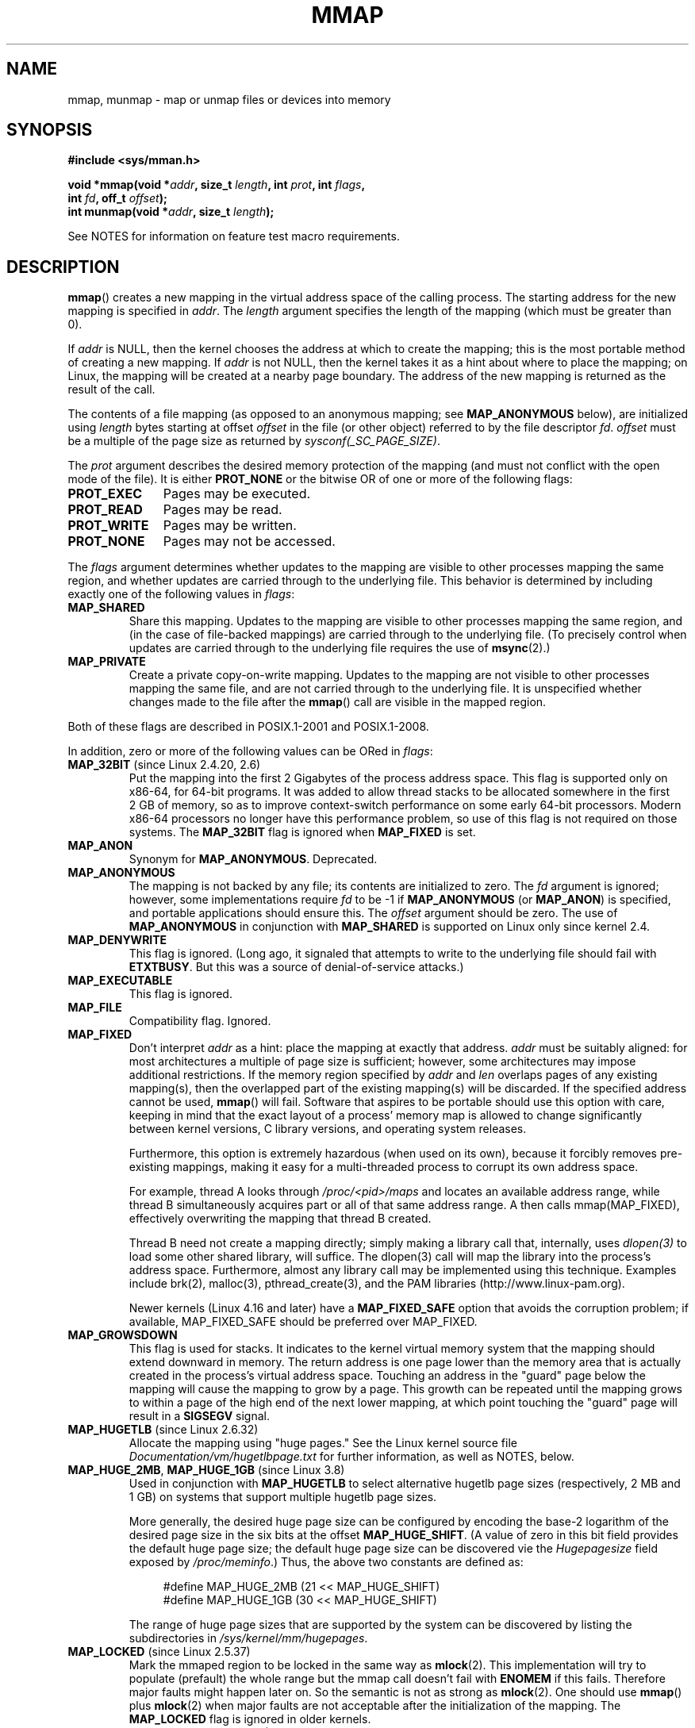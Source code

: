 .\" Copyright (C) 1996 Andries Brouwer <aeb@cwi.nl>
.\" and Copyright (C) 2006, 2007 Michael Kerrisk <mtk.manpages@gmail.com>
.\"
.\" %%%LICENSE_START(VERBATIM)
.\" Permission is granted to make and distribute verbatim copies of this
.\" manual provided the copyright notice and this permission notice are
.\" preserved on all copies.
.\"
.\" Permission is granted to copy and distribute modified versions of this
.\" manual under the conditions for verbatim copying, provided that the
.\" entire resulting derived work is distributed under the terms of a
.\" permission notice identical to this one.
.\"
.\" Since the Linux kernel and libraries are constantly changing, this
.\" manual page may be incorrect or out-of-date.  The author(s) assume no
.\" responsibility for errors or omissions, or for damages resulting from
.\" the use of the information contained herein.  The author(s) may not
.\" have taken the same level of care in the production of this manual,
.\" which is licensed free of charge, as they might when working
.\" professionally.
.\"
.\" Formatted or processed versions of this manual, if unaccompanied by
.\" the source, must acknowledge the copyright and authors of this work.
.\" %%%LICENSE_END
.\"
.\" Modified 1997-01-31 by Eric S. Raymond <esr@thyrsus.com>
.\" Modified 2000-03-25 by Jim Van Zandt <jrv@vanzandt.mv.com>
.\" Modified 2001-10-04 by John Levon <moz@compsoc.man.ac.uk>
.\" Modified 2003-02-02 by Andi Kleen <ak@muc.de>
.\" Modified 2003-05-21 by Michael Kerrisk <mtk.manpages@gmail.com>
.\"	MAP_LOCKED works from 2.5.37
.\" Modified 2004-06-17 by Michael Kerrisk <mtk.manpages@gmail.com>
.\" Modified 2004-09-11 by aeb
.\" Modified 2004-12-08, from Eric Estievenart <eric.estievenart@free.fr>
.\" Modified 2004-12-08, mtk, formatting tidy-ups
.\" Modified 2006-12-04, mtk, various parts rewritten
.\" 2007-07-10, mtk, Added an example program.
.\" 2008-11-18, mtk, document MAP_STACK
.\"
.TH MMAP 2 2017-09-15 "Linux" "Linux Programmer's Manual"
.SH NAME
mmap, munmap \- map or unmap files or devices into memory
.SH SYNOPSIS
.nf
.B #include <sys/mman.h>
.PP
.BI "void *mmap(void *" addr ", size_t " length \
", int " prot ", int " flags ,
.BI "           int " fd ", off_t " offset );
.BI "int munmap(void *" addr ", size_t " length );
.fi
.PP
See NOTES for information on feature test macro requirements.
.SH DESCRIPTION
.BR mmap ()
creates a new mapping in the virtual address space of
the calling process.
The starting address for the new mapping is specified in
.IR addr .
The
.I length
argument specifies the length of the mapping (which must be greater than 0).
.PP
If
.I addr
is NULL,
then the kernel chooses the address at which to create the mapping;
this is the most portable method of creating a new mapping.
If
.I addr
is not NULL,
then the kernel takes it as a hint about where to place the mapping;
on Linux, the mapping will be created at a nearby page boundary.
.\" Before Linux 2.6.24, the address was rounded up to the next page
.\" boundary; since 2.6.24, it is rounded down!
The address of the new mapping is returned as the result of the call.
.PP
The contents of a file mapping (as opposed to an anonymous mapping; see
.B MAP_ANONYMOUS
below), are initialized using
.I length
bytes starting at offset
.I offset
in the file (or other object) referred to by the file descriptor
.IR fd .
.I offset
must be a multiple of the page size as returned by
.IR sysconf(_SC_PAGE_SIZE) .
.PP
The
.I prot
argument describes the desired memory protection of the mapping
(and must not conflict with the open mode of the file).
It is either
.B PROT_NONE
or the bitwise OR of one or more of the following flags:
.TP 1.1i
.B PROT_EXEC
Pages may be executed.
.TP
.B PROT_READ
Pages may be read.
.TP
.B PROT_WRITE
Pages may be written.
.TP
.B PROT_NONE
Pages may not be accessed.
.PP
The
.I flags
argument determines whether updates to the mapping
are visible to other processes mapping the same region,
and whether updates are carried through to the underlying file.
This behavior is determined by including exactly one
of the following values in
.IR flags :
.TP
.B MAP_SHARED
Share this mapping.
Updates to the mapping are visible to other processes mapping the same region,
and (in the case of file-backed mappings)
are carried through to the underlying file.
(To precisely control when updates are carried through
to the underlying file requires the use of
.BR msync (2).)
.TP
.B MAP_PRIVATE
Create a private copy-on-write mapping.
Updates to the mapping are not visible to other processes
mapping the same file, and are not carried through to
the underlying file.
It is unspecified whether changes made to the file after the
.BR mmap ()
call are visible in the mapped region.
.PP
Both of these flags are described in POSIX.1-2001 and POSIX.1-2008.
.PP
In addition, zero or more of the following values can be ORed in
.IR flags :
.TP
.BR MAP_32BIT " (since Linux 2.4.20, 2.6)"
Put the mapping into the first 2 Gigabytes of the process address space.
This flag is supported only on x86-64, for 64-bit programs.
It was added to allow thread stacks to be allocated somewhere
in the first 2\ GB of memory,
so as to improve context-switch performance on some early
64-bit processors.
.\" See http://lwn.net/Articles/294642 "Tangled up in threads", 19 Aug 08
Modern x86-64 processors no longer have this performance problem,
so use of this flag is not required on those systems.
The
.B MAP_32BIT
flag is ignored when
.B MAP_FIXED
is set.
.TP
.B MAP_ANON
Synonym for
.BR MAP_ANONYMOUS .
Deprecated.
.TP
.B MAP_ANONYMOUS
The mapping is not backed by any file;
its contents are initialized to zero.
The
.I fd
argument is ignored;
however, some implementations require
.I fd
to be \-1 if
.B MAP_ANONYMOUS
(or
.BR MAP_ANON )
is specified,
and portable applications should ensure this.
The
.I offset
argument should be zero.
.\" See the pgoff overflow check in do_mmap().
.\" See the offset check in sys_mmap in arch/x86/kernel/sys_x86_64.c.
The use of
.B MAP_ANONYMOUS
in conjunction with
.B MAP_SHARED
is supported on Linux only since kernel 2.4.
.TP
.B MAP_DENYWRITE
This flag is ignored.
.\" Introduced in 1.1.36, removed in 1.3.24.
(Long ago, it signaled that attempts to write to the underlying file
should fail with
.BR ETXTBUSY .
But this was a source of denial-of-service attacks.)
.TP
.B MAP_EXECUTABLE
This flag is ignored.
.\" Introduced in 1.1.38, removed in 1.3.24. Flag tested in proc_follow_link.
.\" (Long ago, it signaled that the underlying file is an executable.
.\" However, that information was not really used anywhere.)
.\" Linus talked about DOS related to MAP_EXECUTABLE, but he was thinking of
.\" MAP_DENYWRITE?
.TP
.B MAP_FILE
Compatibility flag.
Ignored.
.\" On some systems, this was required as the opposite of
.\" MAP_ANONYMOUS -- mtk, 1 May 2007
.TP
.B MAP_FIXED
Don't interpret
.I addr
as a hint: place the mapping at exactly that address.
.I addr
must be suitably aligned: for most architectures a multiple of page
size is sufficient; however, some architectures may impose additional
restrictions.
If the memory region specified by
.I addr
and
.I len
overlaps pages of any existing mapping(s), then the overlapped
part of the existing mapping(s) will be discarded.
If the specified address cannot be used,
.BR mmap ()
will fail.
Software that aspires to be portable should use this option with care,
keeping in mind that the exact layout of a process' memory map
is allowed to change significantly between kernel versions,
C library versions, and operating system releases.
.IP
Furthermore, this option is extremely hazardous (when used on its own),
because it forcibly removes pre-existing mappings,
making it easy for a multi-threaded process to corrupt its own address space.
.IP
For example, thread A looks through
.I /proc/<pid>/maps
and locates an available address range,
while thread B simultaneously acquires part or all of that same
address range.
A then calls mmap(MAP_FIXED), effectively overwriting
the mapping that thread B created.
.IP
Thread B need not create a mapping directly; simply making a library call
that, internally, uses
.I dlopen(3)
to load some other shared library, will
suffice.
The dlopen(3) call will map the library into the process's address
space.
Furthermore, almost any library call may be implemented using this technique.
Examples include brk(2), malloc(3), pthread_create(3), and the PAM libraries
(http://www.linux-pam.org).
.IP
Newer kernels
(Linux 4.16 and later) have a
.B MAP_FIXED_SAFE
option that avoids the corruption problem; if available, MAP_FIXED_SAFE
should be preferred over MAP_FIXED.
.TP
.B MAP_GROWSDOWN
This flag is used for stacks.
It indicates to the kernel virtual memory system that the mapping
should extend downward in memory.
The return address is one page lower than the memory area that is
actually created in the process's virtual address space.
Touching an address in the "guard" page below the mapping will cause
the mapping to grow by a page.
This growth can be repeated until the mapping grows to within a
page of the high end of the next lower mapping,
at which point touching the "guard" page will result in a
.B SIGSEGV
signal.
.TP
.BR MAP_HUGETLB " (since Linux 2.6.32)"
Allocate the mapping using "huge pages."
See the Linux kernel source file
.I Documentation/vm/hugetlbpage.txt
for further information, as well as NOTES, below.
.TP
.BR MAP_HUGE_2MB ", " MAP_HUGE_1GB " (since Linux 3.8)"
.\" See https://lwn.net/Articles/533499/
Used in conjunction with
.B MAP_HUGETLB
to select alternative hugetlb page sizes (respectively, 2\ MB and 1\ GB)
on systems that support multiple hugetlb page sizes.
.IP
More generally, the desired huge page size can be configured by encoding
the base-2 logarithm of the desired page size in the six bits at the offset
.BR MAP_HUGE_SHIFT .
(A value of zero in this bit field provides the default huge page size;
the default huge page size can be discovered vie the
.I Hugepagesize
field exposed by
.IR /proc/meminfo .)
Thus, the above two constants are defined as:
.IP
.in +4n
.EX
#define MAP_HUGE_2MB    (21 << MAP_HUGE_SHIFT)
#define MAP_HUGE_1GB    (30 << MAP_HUGE_SHIFT)
.EE
.in
.IP
The range of huge page sizes that are supported by the system
can be discovered by listing the subdirectories in
.IR /sys/kernel/mm/hugepages .
.TP
.BR MAP_LOCKED " (since Linux 2.5.37)"
Mark the mmaped region to be locked in the same way as
.BR mlock (2).
This implementation will try to populate (prefault) the whole range but
the mmap call doesn't fail with
.B ENOMEM
if this fails.
Therefore major faults might happen later on.
So the semantic is not as strong as
.BR mlock (2).
One should use
.BR mmap ()
plus
.BR mlock (2)
when major faults are not acceptable after the initialization of the mapping.
The
.BR MAP_LOCKED
flag is ignored in older kernels.
.\" If set, the mapped pages will not be swapped out.
.TP
.BR MAP_NONBLOCK " (since Linux 2.5.46)"
This flag is meaningful only in conjunction with
.BR MAP_POPULATE .
Don't perform read-ahead:
create page tables entries only for pages
that are already present in RAM.
Since Linux 2.6.23, this flag causes
.BR MAP_POPULATE
to do nothing.
One day, the combination of
.BR MAP_POPULATE
and
.BR MAP_NONBLOCK
may be reimplemented.
.TP
.B MAP_NORESERVE
Do not reserve swap space for this mapping.
When swap space is reserved, one has the guarantee
that it is possible to modify the mapping.
When swap space is not reserved one might get
.B SIGSEGV
upon a write
if no physical memory is available.
See also the discussion of the file
.I /proc/sys/vm/overcommit_memory
in
.BR proc (5).
In kernels before 2.6, this flag had effect only for
private writable mappings.
.TP
.BR MAP_POPULATE " (since Linux 2.5.46)"
Populate (prefault) page tables for a mapping.
For a file mapping, this causes read-ahead on the file.
This will help to reduce blocking on page faults later.
.BR MAP_POPULATE
is supported for private mappings only since Linux 2.6.23.
.TP
.BR MAP_STACK " (since Linux 2.6.27)"
Allocate the mapping at an address suitable for a process
or thread stack.
This flag is currently a no-op,
but is used in the glibc threading implementation so that
if some architectures require special treatment for stack allocations,
support can later be transparently implemented for glibc.
.\" See http://lwn.net/Articles/294642 "Tangled up in threads", 19 Aug 08
.\" commit cd98a04a59e2f94fa64d5bf1e26498d27427d5e7
.\" http://thread.gmane.org/gmane.linux.kernel/720412
.\" "pthread_create() slow for many threads; also time to revisit 64b
.\"  context switch optimization?"
.TP
.BR MAP_UNINITIALIZED " (since Linux 2.6.33)"
Don't clear anonymous pages.
This flag is intended to improve performance on embedded devices.
This flag is honored only if the kernel was configured with the
.B CONFIG_MMAP_ALLOW_UNINITIALIZED
option.
Because of the security implications,
that option is normally enabled only on embedded devices
(i.e., devices where one has complete control of the contents of user memory).
.PP
Of the above flags, only
.B MAP_FIXED
is specified in POSIX.1-2001 and POSIX.1-2008.
However, most systems also support
.B MAP_ANONYMOUS
(or its synonym
.BR MAP_ANON ).
.\" FIXME . for later review when Issue 8 is one day released...
.\" POSIX may add MAP_ANON in the future
.\" http://austingroupbugs.net/tag_view_page.php?tag_id=8
.\" http://austingroupbugs.net/view.php?id=850
.PP
Memory mapped by
.BR mmap ()
is preserved across
.BR fork (2),
with the same attributes.
.PP
A file is mapped in multiples of the page size.
For a file that is not
a multiple of the page size, the remaining memory is zeroed when mapped,
and writes to that region are not written out to the file.
The effect of
changing the size of the underlying file of a mapping on the pages that
correspond to added or removed regions of the file is unspecified.
.SS munmap()
The
.BR munmap ()
system call deletes the mappings for the specified address range, and
causes further references to addresses within the range to generate
invalid memory references.
The region is also automatically unmapped
when the process is terminated.
On the other hand, closing the file
descriptor does not unmap the region.
.PP
The address
.I addr
must be a multiple of the page size (but
.I length
need not be).
All pages containing a part
of the indicated range are unmapped, and subsequent references
to these pages will generate
.BR SIGSEGV .
It is not an error if the
indicated range does not contain any mapped pages.
.SH RETURN VALUE
On success,
.BR mmap ()
returns a pointer to the mapped area.
On error, the value
.B MAP_FAILED
(that is,
.IR "(void\ *)\ \-1" )
is returned, and
.I errno
is set to indicate the cause of the error.
.PP
On success,
.BR munmap ()
returns 0.
On failure, it returns \-1, and
.I errno
is set to indicate the cause of the error (probably to
.BR EINVAL ).
.SH ERRORS
.TP
.B EACCES
A file descriptor refers to a non-regular file.
Or a file mapping was requested, but
.I fd
is not open for reading.
Or
.B MAP_SHARED
was requested and
.B PROT_WRITE
is set, but
.I fd
is not open in read/write
.RB ( O_RDWR )
mode.
Or
.B PROT_WRITE
is set, but the file is append-only.
.TP
.B EAGAIN
The file has been locked, or too much memory has been locked (see
.BR setrlimit (2)).
.TP
.B EBADF
.I fd
is not a valid file descriptor (and
.B MAP_ANONYMOUS
was not set).
.TP
.B EINVAL
We don't like
.IR addr ,
.IR length ,
or
.I offset
(e.g., they are too large, or not aligned on a page boundary).
.TP
.B EINVAL
(since Linux 2.6.12)
.I length
was 0.
.TP
.B EINVAL
.I flags
contained neither
.B MAP_PRIVATE
or
.BR MAP_SHARED ,
or contained both of these values.
.TP
.B ENFILE
.\" This is for shared anonymous segments
.\" [2.6.7] shmem_zero_setup()-->shmem_file_setup()-->get_empty_filp()
The system-wide limit on the total number of open files has been reached.
.\" .TP
.\" .B ENOEXEC
.\" A file could not be mapped for reading.
.TP
.B ENODEV
The underlying filesystem of the specified file does not support
memory mapping.
.TP
.B ENOMEM
No memory is available.
.TP
.B ENOMEM
The process's maximum number of mappings would have been exceeded.
This error can also occur for
.BR munmap (),
when unmapping a region in the middle of an existing mapping,
since this results in two smaller mappings on either side of
the region being unmapped.
.TP
.B ENOMEM
(since Linux 4.7)
The process's
.B RLIMIT_DATA
limit, described in
.BR getrlimit (2),
would have been exceeded.
.TP
.B EOVERFLOW
On 32-bit architecture together with the large file extension
(i.e., using 64-bit
.IR off_t ):
the number of pages used for
.I length
plus number of pages used for
.I offset
would overflow
.I "unsigned long"
(32 bits).
.TP
.B EPERM
The
.I prot
argument asks for
.B PROT_EXEC
but the mapped area belongs to a file on a filesystem that
was mounted no-exec.
.\" (Since 2.4.25 / 2.6.0.)
.TP
.B EPERM
The operation was prevented by a file seal; see
.BR fcntl (2).
.TP
.B ETXTBSY
.B MAP_DENYWRITE
was set but the object specified by
.I fd
is open for writing.
.PP
Use of a mapped region can result in these signals:
.TP
.B SIGSEGV
Attempted write into a region mapped as read-only.
.TP
.B SIGBUS
Attempted access to a portion of the buffer that does not correspond
to the file (for example, beyond the end of the file, including the
case where another process has truncated the file).
.SH ATTRIBUTES
For an explanation of the terms used in this section, see
.BR attributes (7).
.TS
allbox;
lbw18 lb lb
l l l.
Interface	Attribute	Value
T{
.BR mmap (),
.BR munmap ()
T}	Thread safety	MT-Safe
.TE
.SH CONFORMING TO
POSIX.1-2001, POSIX.1-2008, SVr4, 4.4BSD.
.\" SVr4 documents additional error codes ENXIO and ENODEV.
.\" SUSv2 documents additional error codes EMFILE and EOVERFLOW.
.SH AVAILABILITY
On POSIX systems on which
.BR mmap (),
.BR msync (2),
and
.BR munmap ()
are available,
.B _POSIX_MAPPED_FILES
is defined in \fI<unistd.h>\fP to a value greater than 0.
(See also
.BR sysconf (3).)
.\" POSIX.1-2001: It shall be defined to -1 or 0 or 200112L.
.\" -1: unavailable, 0: ask using sysconf().
.\" glibc defines it to 1.
.SH NOTES
On some hardware architectures (e.g., i386),
.B PROT_WRITE
implies
.BR PROT_READ .
It is architecture dependent whether
.B PROT_READ
implies
.B PROT_EXEC
or not.
Portable programs should always set
.B PROT_EXEC
if they intend to execute code in the new mapping.
.PP
The portable way to create a mapping is to specify
.I addr
as 0 (NULL), and omit
.B MAP_FIXED
from
.IR flags .
In this case, the system chooses the address for the mapping;
the address is chosen so as not to conflict with any existing mapping,
and will not be 0.
If the
.B MAP_FIXED
flag is specified, and
.I addr
is 0 (NULL), then the mapped address will be 0 (NULL).
.PP
Certain
.I flags
constants are defined only if suitable feature test macros are defined
(possibly by default):
.BR _DEFAULT_SOURCE
with glibc 2.19 or later;
or
.BR _BSD_SOURCE
or
.BR _SVID_SOURCE
in glibc 2.19 and earlier.
(Employing
.BR _GNU_SOURCE
also suffices,
and requiring that macro specifically would have been more logical,
since these flags are all Linux-specific.)
The relevant flags are:
.BR MAP_32BIT ,
.BR MAP_ANONYMOUS
(and the synonym
.BR MAP_ANON ),
.BR MAP_DENYWRITE ,
.BR MAP_EXECUTABLE ,
.BR MAP_FILE ,
.BR MAP_GROWSDOWN ,
.BR MAP_HUGETLB ,
.BR MAP_LOCKED ,
.BR MAP_NONBLOCK ,
.BR MAP_NORESERVE ,
.BR MAP_POPULATE ,
and
.BR MAP_STACK .
.PP
An application can determine which pages of a mapping are
currently resident in the buffer/page cache using
.BR mincore (2).
.\"
.SS Timestamps changes for file-backed mappings
For file-backed mappings, the
.I st_atime
field for the mapped file may be updated at any time between the
.BR mmap ()
and the corresponding unmapping; the first reference to a mapped
page will update the field if it has not been already.
.PP
The
.I st_ctime
and
.I st_mtime
field for a file mapped with
.B PROT_WRITE
and
.B MAP_SHARED
will be updated after
a write to the mapped region, and before a subsequent
.BR msync (2)
with the
.B MS_SYNC
or
.B MS_ASYNC
flag, if one occurs.
.\"
.SS Huge page (Huge TLB) mappings
For mappings that employ huge pages, the requirements for the arguments of
.BR mmap ()
and
.BR munmap ()
differ somewhat from the requirements for mappings
that use the native system page size.
.PP
For
.BR mmap (),
.I offset
must be a multiple of the underlying huge page size.
The system automatically aligns
.I length
to be a multiple of the underlying huge page size.
.PP
For
.BR munmap (),
.I addr
and
.I length
must both be a multiple of the underlying huge page size.
.\"
.SS C library/kernel differences
This page describes the interface provided by the glibc
.BR mmap ()
wrapper function.
Originally, this function invoked a system call of the same name.
Since kernel 2.4, that system call has been superseded by
.BR mmap2 (2),
and nowadays
.\" Since around glibc 2.1/2.2, depending on the platform.
the glibc
.BR mmap ()
wrapper function invokes
.BR mmap2 (2)
with a suitably adjusted value for
.IR offset .
.SH BUGS
On Linux, there are no guarantees like those suggested above under
.BR MAP_NORESERVE .
By default, any process can be killed
at any moment when the system runs out of memory.
.PP
In kernels before 2.6.7, the
.B MAP_POPULATE
flag has effect only if
.I prot
is specified as
.BR PROT_NONE .
.PP
SUSv3 specifies that
.BR mmap ()
should fail if
.I length
is 0.
However, in kernels before 2.6.12,
.BR mmap ()
succeeded in this case: no mapping was created and the call returned
.IR addr .
Since kernel 2.6.12,
.BR mmap ()
fails with the error
.B EINVAL
for this case.
.PP
POSIX specifies that the system shall always
zero fill any partial page at the end
of the object and that system will never write any modification of the
object beyond its end.
On Linux, when you write data to such partial page after the end
of the object, the data stays in the page cache even after the file
is closed and unmapped
and even though the data is never written to the file itself,
subsequent mappings may see the modified content.
In some cases, this could be fixed by calling
.BR msync (2)
before the unmap takes place;
however, this doesn't work on
.BR tmpfs (5)
(for example, when using the POSIX shared memory interface documented in
.BR shm_overview (7)).
.SH EXAMPLE
.\" FIXME . Add an example here that uses an anonymous shared region for
.\" IPC between parent and child.
.PP
The following program prints part of the file specified in
its first command-line argument to standard output.
The range of bytes to be printed is specified via offset and length
values in the second and third command-line arguments.
The program creates a memory mapping of the required
pages of the file and then uses
.BR write (2)
to output the desired bytes.
.SS Program source
.EX
#include <sys/mman.h>
#include <sys/stat.h>
#include <fcntl.h>
#include <stdio.h>
#include <stdlib.h>
#include <unistd.h>

#define handle_error(msg) \\
    do { perror(msg); exit(EXIT_FAILURE); } while (0)

int
main(int argc, char *argv[])
{
    char *addr;
    int fd;
    struct stat sb;
    off_t offset, pa_offset;
    size_t length;
    ssize_t s;

    if (argc < 3 || argc > 4) {
        fprintf(stderr, "%s file offset [length]\\n", argv[0]);
        exit(EXIT_FAILURE);
    }

    fd = open(argv[1], O_RDONLY);
    if (fd == \-1)
        handle_error("open");

    if (fstat(fd, &sb) == \-1)           /* To obtain file size */
        handle_error("fstat");

    offset = atoi(argv[2]);
    pa_offset = offset & ~(sysconf(_SC_PAGE_SIZE) \- 1);
        /* offset for mmap() must be page aligned */

    if (offset >= sb.st_size) {
        fprintf(stderr, "offset is past end of file\\n");
        exit(EXIT_FAILURE);
    }

    if (argc == 4) {
        length = atoi(argv[3]);
        if (offset + length > sb.st_size)
            length = sb.st_size \- offset;
                /* Can\(aqt display bytes past end of file */

    } else {    /* No length arg ==> display to end of file */
        length = sb.st_size \- offset;
    }

    addr = mmap(NULL, length + offset \- pa_offset, PROT_READ,
                MAP_PRIVATE, fd, pa_offset);
    if (addr == MAP_FAILED)
        handle_error("mmap");

    s = write(STDOUT_FILENO, addr + offset \- pa_offset, length);
    if (s != length) {
        if (s == \-1)
            handle_error("write");

        fprintf(stderr, "partial write");
        exit(EXIT_FAILURE);
    }

    munmap(addr, length + offset \- pa_offset);
    close(fd);

    exit(EXIT_SUCCESS);
}
.EE
.SH SEE ALSO
.BR ftruncate (2),
.BR getpagesize (2),
.BR memfd_create (2),
.BR mincore (2),
.BR mlock (2),
.BR mmap2 (2),
.BR mprotect (2),
.BR mremap (2),
.BR msync (2),
.BR remap_file_pages (2),
.BR setrlimit (2),
.BR shmat (2),
.BR userfaultfd (2),
.BR shm_open (3),
.BR shm_overview (7)
.PP
The descriptions of the following files in
.BR proc (5):
.IR /proc/[pid]/maps ,
.IR /proc/[pid]/map_files ,
and
.IR /proc/[pid]/smaps .
.PP
B.O. Gallmeister, POSIX.4, O'Reilly, pp. 128\(en129 and 389\(en391.
.\"
.\" Repeat after me: private read-only mappings are 100% equivalent to
.\" shared read-only mappings. No ifs, buts, or maybes. -- Linus
